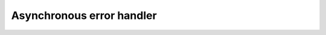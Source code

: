 ..
  Copyright 2023 The Khronos Group Inc.
  SPDX-License-Identifier: CC-BY-4.0

.. _iface-async-error-handler:

**************************
Asynchronous error handler
**************************